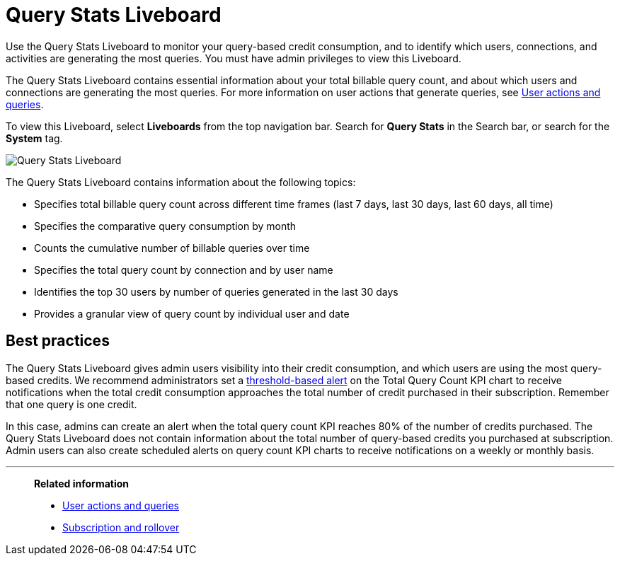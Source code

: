 = Query Stats Liveboard
:last_updated: 10/25/2022
:linkattrs:
:experimental:
:page-layout: default-cloud
:description: The Query Stats Liveboard allows administrators who have signed up for a query-based usage subscription to track the number of queries of their users.

Use the Query Stats Liveboard to monitor your query-based credit consumption, and to identify which users, connections, and activities are generating the most queries. You must have admin privileges to view this Liveboard.

The Query Stats Liveboard contains essential information about your total billable query count, and about which users and connections are generating the most queries. For more information on user actions that generate queries, see xref:consumption-pricing-query-based-generate.adoc[User actions and queries].

To view this Liveboard, select *Liveboards* from the top navigation bar. Search for *Query Stats* in the Search bar, or search for the *System* tag.

image::new-query-stats-liveboard.png[Query Stats Liveboard]

The Query Stats Liveboard contains information about the following topics:

* Specifies total billable query count across different time frames (last 7 days, last 30 days, last 60 days, all time)
* Specifies the comparative query consumption by month
* Counts the cumulative number of billable queries over time
* Specifies the total query count by connection and by user name
* Identifies the top 30 users by number of queries generated in the last 30 days
* Provides a granular view of query count by individual user and date

== Best practices

The Query Stats Liveboard gives admin users visibility into their credit consumption, and which users are using the most query-based credits. We recommend administrators set a xref:monitor.adoc#threshold-based-alert[threshold-based alert] on the Total Query Count KPI chart to receive notifications when the total credit consumption approaches the total number of credit purchased in their subscription. Remember that one query is one credit.

In this case, admins can create an alert when the total query count KPI reaches 80% of the number of credits purchased. The Query Stats Liveboard does not contain information about the total number of query-based credits you purchased at subscription. Admin users can also create scheduled alerts on query count KPI charts to receive notifications on a weekly or monthly basis.


'''
> *Related information*
>
> * xref:consumption-pricing-query-based-generate.adoc[User actions and queries]
> * xref:consumption-pricing-query-based-subscription.adoc[Subscription and rollover]
